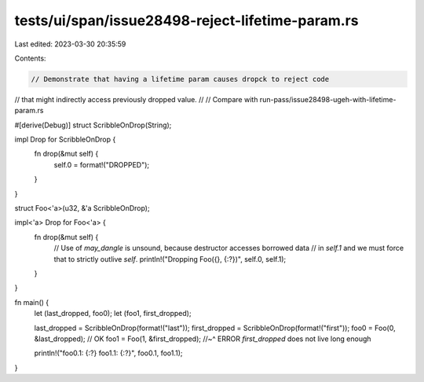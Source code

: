 tests/ui/span/issue28498-reject-lifetime-param.rs
=================================================

Last edited: 2023-03-30 20:35:59

Contents:

.. code-block:: rs

    // Demonstrate that having a lifetime param causes dropck to reject code
// that might indirectly access previously dropped value.
//
// Compare with run-pass/issue28498-ugeh-with-lifetime-param.rs

#[derive(Debug)]
struct ScribbleOnDrop(String);

impl Drop for ScribbleOnDrop {
    fn drop(&mut self) {
        self.0 = format!("DROPPED");
    }
}

struct Foo<'a>(u32, &'a ScribbleOnDrop);

impl<'a> Drop for Foo<'a> {
    fn drop(&mut self) {
        // Use of `may_dangle` is unsound, because destructor accesses borrowed data
        // in `self.1` and we must force that to strictly outlive `self`.
        println!("Dropping Foo({}, {:?})", self.0, self.1);
    }
}

fn main() {
    let (last_dropped, foo0);
    let (foo1, first_dropped);

    last_dropped = ScribbleOnDrop(format!("last"));
    first_dropped = ScribbleOnDrop(format!("first"));
    foo0 = Foo(0, &last_dropped); // OK
    foo1 = Foo(1, &first_dropped);
    //~^ ERROR `first_dropped` does not live long enough

    println!("foo0.1: {:?} foo1.1: {:?}", foo0.1, foo1.1);
}


